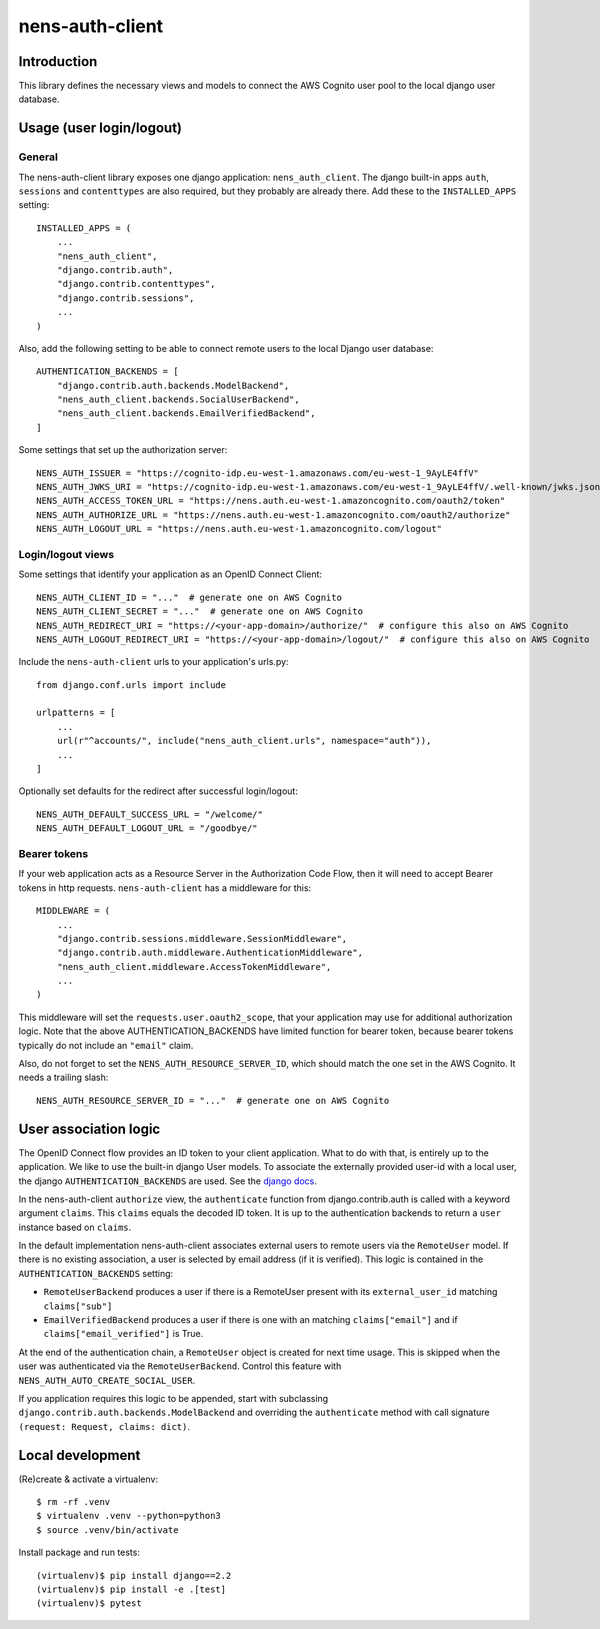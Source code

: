 nens-auth-client
==========================================

Introduction
------------

This library defines the necessary views and models to connect the AWS Cognito
user pool to the local django user database.

Usage (user login/logout)
-------------------------

General
~~~~~~~

The nens-auth-client library exposes one django application: ``nens_auth_client``.
The django built-in apps ``auth``, ``sessions`` and ``contenttypes`` are
also required, but they probably are already there.
Add these to the ``INSTALLED_APPS`` setting::

    INSTALLED_APPS = (
        ...
        "nens_auth_client",
        "django.contrib.auth",
        "django.contrib.contenttypes",
        "django.contrib.sessions",
        ...
    )

Also, add the following setting to be able to connect remote users to the local
Django user database::

    AUTHENTICATION_BACKENDS = [
        "django.contrib.auth.backends.ModelBackend",
        "nens_auth_client.backends.SocialUserBackend",
        "nens_auth_client.backends.EmailVerifiedBackend",
    ]

Some settings that set up the authorization server::

    NENS_AUTH_ISSUER = "https://cognito-idp.eu-west-1.amazonaws.com/eu-west-1_9AyLE4ffV"
    NENS_AUTH_JWKS_URI = "https://cognito-idp.eu-west-1.amazonaws.com/eu-west-1_9AyLE4ffV/.well-known/jwks.json"
    NENS_AUTH_ACCESS_TOKEN_URL = "https://nens.auth.eu-west-1.amazoncognito.com/oauth2/token"
    NENS_AUTH_AUTHORIZE_URL = "https://nens.auth.eu-west-1.amazoncognito.com/oauth2/authorize"
    NENS_AUTH_LOGOUT_URL = "https://nens.auth.eu-west-1.amazoncognito.com/logout"


Login/logout views
~~~~~~~~~~~~~~~~~~

Some settings that identify your application as an OpenID Connect Client::

    NENS_AUTH_CLIENT_ID = "..."  # generate one on AWS Cognito
    NENS_AUTH_CLIENT_SECRET = "..."  # generate one on AWS Cognito
    NENS_AUTH_REDIRECT_URI = "https://<your-app-domain>/authorize/"  # configure this also on AWS Cognito
    NENS_AUTH_LOGOUT_REDIRECT_URI = "https://<your-app-domain>/logout/"  # configure this also on AWS Cognito
   
 
Include the ``nens-auth-client`` urls to your application's urls.py::

    from django.conf.urls import include

    urlpatterns = [
        ...
        url(r"^accounts/", include("nens_auth_client.urls", namespace="auth")),
        ...
    ]

Optionally set defaults for the redirect after successful login/logout::

    NENS_AUTH_DEFAULT_SUCCESS_URL = "/welcome/"
    NENS_AUTH_DEFAULT_LOGOUT_URL = "/goodbye/"


Bearer tokens
~~~~~~~~~~~~~

If your web application acts as a Resource Server in the Authorization Code
Flow, then it will need to accept Bearer tokens in http requests.
``nens-auth-client`` has a middleware for this::

    MIDDLEWARE = (
        ...
        "django.contrib.sessions.middleware.SessionMiddleware",
        "django.contrib.auth.middleware.AuthenticationMiddleware",
        "nens_auth_client.middleware.AccessTokenMiddleware",
        ...
    )

This middleware will set the ``requests.user.oauth2_scope``, that your
application may use for additional authorization logic. Note that the above
AUTHENTICATION_BACKENDS have limited function for bearer token, because
bearer tokens typically do not include an ``"email"`` claim.

Also, do not forget to set the ``NENS_AUTH_RESOURCE_SERVER_ID``, which
should match the one set in the AWS Cognito. It needs a trailing slash::

    NENS_AUTH_RESOURCE_SERVER_ID = "..."  # generate one on AWS Cognito


User association logic
----------------------

The OpenID Connect flow provides an ID token to your client application. What
to do with that, is entirely up to the application. We like to use the built-in
django User models. To associate the externally provided user-id with a local
user, the django ``AUTHENTICATION_BACKENDS`` are used.
See the `django docs <https://docs.djangoproject.com/en/2.2/topics/auth/customizing/#customizing-authentication-in-django>`_.

In the nens-auth-client ``authorize`` view, the ``authenticate`` function from
django.contrib.auth is called with a keyword argument ``claims``. This
``claims`` equals the decoded ID token. It is up to the authentication
backends to return a ``user`` instance based on ``claims``.

In the default implementation nens-auth-client associates external users to
remote users via the ``RemoteUser`` model. If there is no existing association,
a user is selected by email address (if it is verified). This logic is contained
in the ``AUTHENTICATION_BACKENDS`` setting:

- ``RemoteUserBackend`` produces a user if there is a RemoteUser present with
  its ``external_user_id`` matching ``claims["sub"]``
- ``EmailVerifiedBackend`` produces a user if there is one with an matching
  ``claims["email"]`` and if ``claims["email_verified"]`` is True.

At the end of the authentication chain, a ``RemoteUser`` object is created for
next time usage. This is skipped when the user was authenticated via the
``RemoteUserBackend``. Control this feature with ``NENS_AUTH_AUTO_CREATE_SOCIAL_USER``.

If you application requires this logic to be appended, start with subclassing
``django.contrib.auth.backends.ModelBackend`` and overriding the ``authenticate``
method with call signature ``(request: Request, claims: dict)``.

Local development
-----------------

(Re)create & activate a virtualenv::

    $ rm -rf .venv
    $ virtualenv .venv --python=python3
    $ source .venv/bin/activate

Install package and run tests::

    (virtualenv)$ pip install django==2.2
    (virtualenv)$ pip install -e .[test]
    (virtualenv)$ pytest
